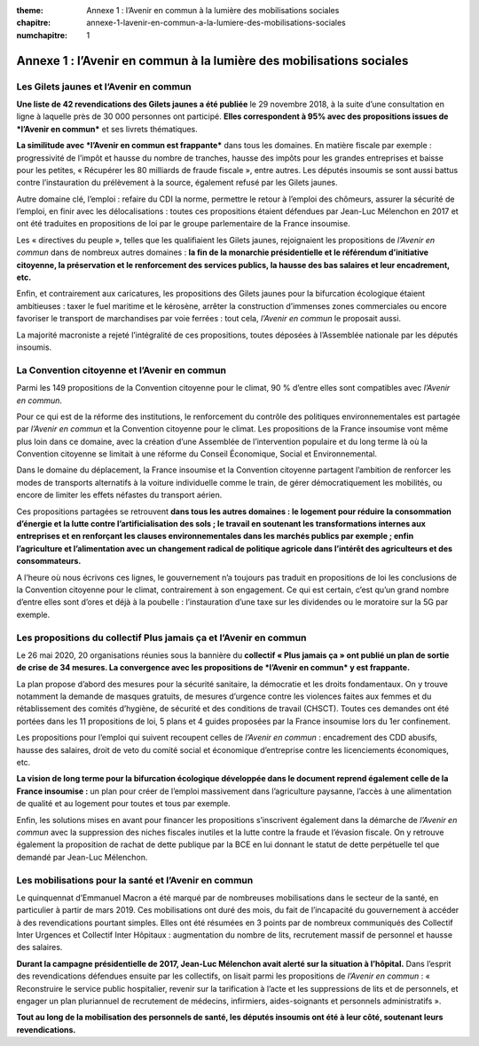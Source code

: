 :theme: Annexe 1 : l’Avenir en commun à la lumière des mobilisations sociales
:chapitre: annexe-1-lavenir-en-commun-a-la-lumiere-des-mobilisations-sociales
:numchapitre: 1

==============================================
Annexe 1 : l’Avenir en commun à la lumière des mobilisations sociales
==============================================

Les Gilets jaunes et l’Avenir en commun
-------------------------------------

**Une liste de 42 revendications des Gilets jaunes a été publiée** le 29 novembre 2018, à la suite d’une consultation en ligne à laquelle près de 30 000 personnes ont participé. **Elles correspondent à 95% avec des propositions issues de *l’Avenir en commun*** et ses livrets thématiques.

**La similitude avec *l’Avenir en commun est frappante*** dans tous les domaines. En matière fiscale par exemple : progressivité de l’impôt et hausse du nombre de tranches, hausse des impôts pour les grandes entreprises et baisse pour les petites, « Récupérer les 80 milliards de fraude fiscale », entre autres. Les députés insoumis se sont aussi battus contre l’instauration du prélèvement à la source, également refusé par les Gilets jaunes.

Autre domaine clé, l’emploi : refaire du CDI la norme, permettre le retour à l’emploi des chômeurs, assurer la sécurité de l’emploi, en finir avec les délocalisations : toutes ces propositions étaient défendues par Jean-Luc Mélenchon en 2017 et ont été traduites en propositions de loi par le groupe parlementaire de la France insoumise.

Les « directives du peuple », telles que les qualifiaient les Gilets jaunes, rejoignaient les propositions de *l’Avenir en commun* dans de nombreux autres domaines : **la fin de la monarchie présidentielle et le référendum d’initiative citoyenne, la préservation et le renforcement des services publics, la hausse des bas salaires et leur encadrement, etc.**

Enfin, et contrairement aux caricatures, les propositions des Gilets jaunes pour la bifurcation écologique étaient ambitieuses : taxer le fuel maritime et le kérosène, arrêter la construction d’immenses zones commerciales ou encore favoriser le transport de marchandises par voie ferrées : tout cela, *l’Avenir en commun* le proposait aussi.

La majorité macroniste a rejeté l’intégralité de ces propositions, toutes déposées à l’Assemblée nationale par les députés insoumis.

La Convention citoyenne et l’Avenir en commun
-------------------------------------

Parmi les 149 propositions de la Convention citoyenne pour le climat, 90 % d’entre elles sont compatibles avec *l’Avenir en commun*.

Pour ce qui est de la réforme des institutions, le renforcement du contrôle des politiques environnementales est partagée par *l’Avenir en commun* et la Convention citoyenne pour le climat. Les propositions de la France insoumise vont même plus loin dans ce domaine, avec la création d’une Assemblée de l’intervention populaire et du long terme là où la Convention citoyenne se limitait à une réforme du Conseil Économique, Social et Environnemental.

Dans le domaine du déplacement, la France insoumise et la Convention citoyenne partagent l’ambition de renforcer les modes de transports alternatifs à la voiture individuelle comme le train, de gérer démocratiquement les mobilités, ou encore de limiter les effets néfastes du transport aérien.

Ces propositions partagées se retrouvent **dans tous les autres domaines : le logement pour réduire la consommation d’énergie et la lutte contre l’artificialisation des sols ; le travail en soutenant les transformations internes aux entreprises et en renforçant les clauses environnementales dans les marchés publics par exemple ; enfin l’agriculture et l’alimentation avec un changement radical de politique agricole dans l’intérêt des agriculteurs et des consommateurs.**

A l’heure où nous écrivons ces lignes, le gouvernement n’a toujours pas traduit en propositions de loi les conclusions de la Convention citoyenne pour le climat, contrairement à son engagement. Ce qui est certain, c’est qu’un grand nombre d’entre elles sont d’ores et déjà à la poubelle : l’instauration d’une taxe sur les dividendes ou le moratoire sur la 5G par exemple.

Les propositions du collectif Plus jamais ça et l’Avenir en commun
-------------------------------------

Le 26 mai 2020, 20 organisations réunies sous la bannière du **collectif « Plus jamais ça » ont publié un plan de sortie de crise de 34 mesures. La convergence avec les propositions de *l’Avenir en commun* y est frappante.**

La plan propose d’abord des mesures pour la sécurité sanitaire, la démocratie et les droits fondamentaux. On y trouve notamment la demande de masques gratuits, de mesures d’urgence contre les violences faites aux femmes et du rétablissement des comités d’hygiène, de sécurité et des conditions de travail (CHSCT). Toutes ces demandes ont été portées dans les 11 propositions de loi, 5 plans et 4 guides proposées par la France insoumise lors du 1er confinement.

Les propositions pour l’emploi qui suivent recoupent celles de *l’Avenir en commun* : encadrement des CDD abusifs, hausse des salaires, droit de veto du comité social et économique d’entreprise contre les licenciements économiques, etc.

**La vision de long terme pour la bifurcation écologique développée dans le document reprend également celle de la France insoumise :** un plan pour créer de l’emploi massivement dans l’agriculture paysanne, l’accès à une alimentation de qualité et au logement pour toutes et tous par exemple.

Enfin, les solutions mises en avant pour financer les propositions s’inscrivent également dans la démarche de *l’Avenir en commun* avec la suppression des niches fiscales inutiles et la lutte contre la fraude et l’évasion fiscale. On y retrouve également la proposition de rachat de dette publique par la BCE en lui donnant le statut de dette perpétuelle tel que demandé par Jean-Luc Mélenchon.

Les mobilisations pour la santé et l’Avenir en commun
-------------------------------------

Le quinquennat d’Emmanuel Macron a été marqué par de nombreuses mobilisations dans le secteur de la santé, en particulier à partir de mars 2019. Ces mobilisations ont duré des mois, du fait de l’incapacité du gouvernement à accéder à des revendications pourtant simples. Elles ont été résumées en 3 points par de nombreux communiqués des Collectif Inter Urgences et Collectif Inter Hôpitaux : augmentation du nombre de lits, recrutement massif de personnel et hausse des salaires.

**Durant la campagne présidentielle de 2017, Jean-Luc Mélenchon avait alerté sur la situation à l’hôpital.** Dans l’esprit des revendications défendues ensuite par les collectifs, on lisait parmi les propositions de *l’Avenir en commun* : « Reconstruire le service public hospitalier, revenir sur la tarification à l’acte et les suppressions de lits et de personnels, et engager un plan pluriannuel de recrutement de médecins, infirmiers, aides-soignants et personnels administratifs ».

**Tout au long de la mobilisation des personnels de santé, les députés insoumis ont été à leur côté, soutenant leurs revendications.**
